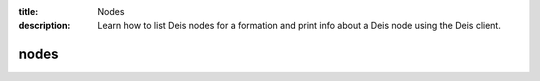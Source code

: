 :title: Nodes
:description: Learn how to list Deis nodes for a formation and print info about a Deis node using the Deis client. 


nodes
=====

.. automethod:: client.deis.DeisClient.nodes_list
.. automethod:: client.deis.DeisClient.nodes_info
